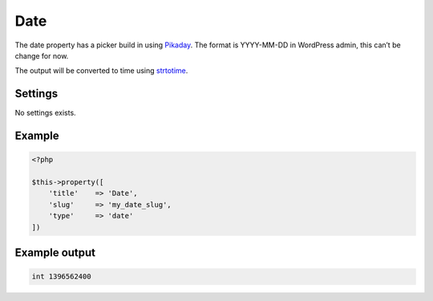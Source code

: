 Date
============

.. attribute:: type: date

The date property has a picker build in using `Pikaday <http://dbushell.github.io/Pikaday/>`_. The format is YYYY-MM-DD in WordPress admin, this can’t be change for now.

The output will be converted to time using `strtotime <http://php.net/manual/en/function.strtotime.php>`_.

Settings
-----------

No settings exists.

Example
-----------

.. code-block:: php

  <?php

  $this->property([
      'title'    => 'Date',
      'slug'     => 'my_date_slug',
      'type'     => 'date'
  ])

Example output
-----------

.. code-block:: php

  int 1396562400